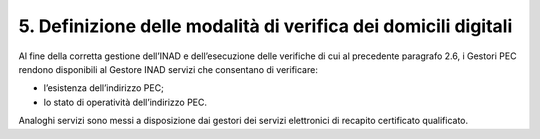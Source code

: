 5. Definizione delle modalità di verifica dei domicili digitali
++++++++++++++++++++++++++++++++++++++++++++++++++++++++++++++++

Al fine della corretta gestione dell’INAD e dell’esecuzione delle verifiche di cui al precedente paragrafo 2.6, i Gestori PEC rendono disponibili al Gestore INAD servizi che consentano di verificare:

- l’esistenza dell’indirizzo PEC;
- lo stato di operatività dell’indirizzo PEC.

Analoghi servizi sono messi a disposizione dai gestori dei servizi elettronici di recapito certificato qualificato.
